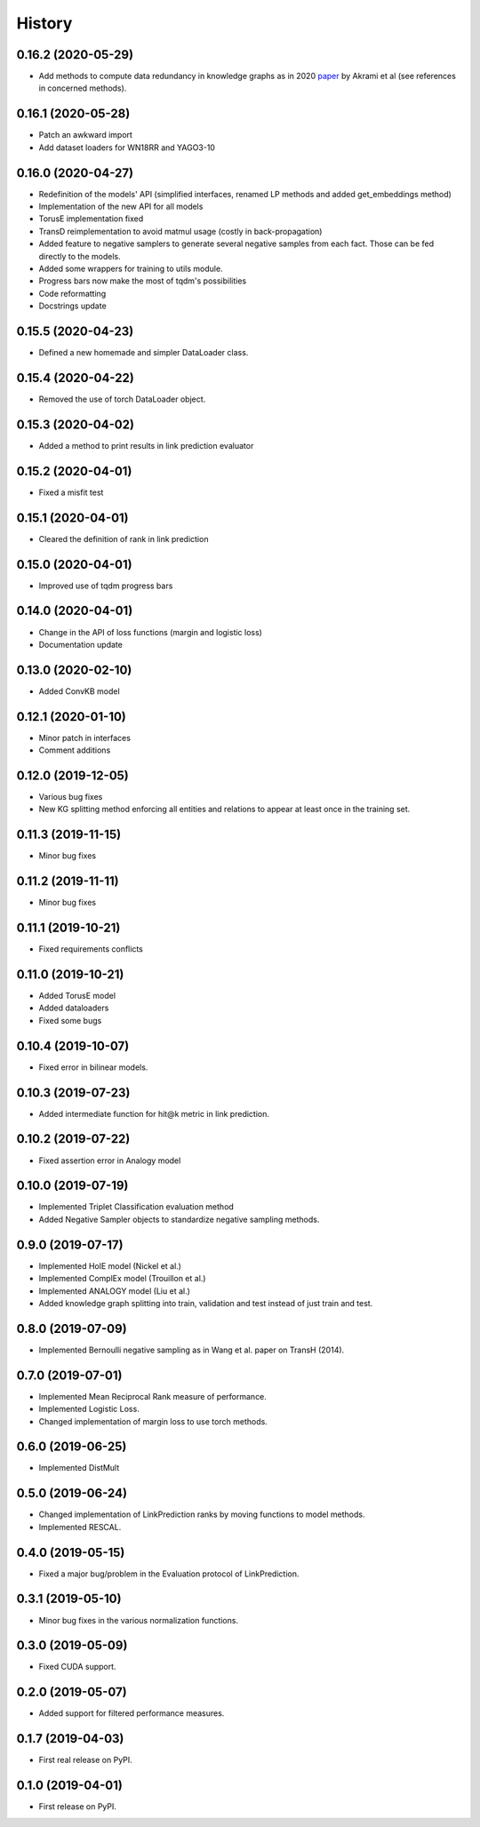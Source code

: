 =======
History
=======

0.16.2 (2020-05-29)
-------------------
* Add methods to compute data redundancy in knowledge graphs as in 2020
  `paper <https://arxiv.org/pdf/2003.08001.pdf>`__ by Akrami et al
  (see references in concerned methods).

0.16.1 (2020-05-28)
-------------------
* Patch an awkward import
* Add dataset loaders for WN18RR and YAGO3-10

0.16.0 (2020-04-27)
-------------------
* Redefinition of the models' API (simplified interfaces, renamed LP
  methods and added get_embeddings method)
* Implementation of the new API for all models
* TorusE implementation fixed
* TransD reimplementation to avoid matmul usage (costly in
  back-propagation)
* Added feature to negative samplers to generate several negative
  samples from each fact. Those can be fed directly to the models.
* Added some wrappers for training to utils module.
* Progress bars now make the most of tqdm's possibilities
* Code reformatting
* Docstrings update

0.15.5 (2020-04-23)
-------------------
* Defined a new homemade and simpler DataLoader class.

0.15.4 (2020-04-22)
-------------------
* Removed the use of torch DataLoader object.

0.15.3 (2020-04-02)
-------------------
* Added a method to print results in link prediction evaluator

0.15.2 (2020-04-01)
-------------------
* Fixed a misfit test

0.15.1 (2020-04-01)
-------------------
* Cleared the definition of rank in link prediction

0.15.0 (2020-04-01)
-------------------
* Improved use of tqdm progress bars

0.14.0 (2020-04-01)
-------------------
* Change in the API of loss functions (margin and logistic loss)
* Documentation update

0.13.0 (2020-02-10)
-------------------
* Added ConvKB model

0.12.1 (2020-01-10)
-------------------
* Minor patch in interfaces
* Comment additions

0.12.0 (2019-12-05)
-------------------
* Various bug fixes
* New KG splitting method enforcing all entities and relations to appear at least once in the training set.

0.11.3 (2019-11-15)
-------------------
* Minor bug fixes

0.11.2 (2019-11-11)
-------------------
* Minor bug fixes

0.11.1 (2019-10-21)
-------------------
* Fixed requirements conflicts

0.11.0 (2019-10-21)
-------------------
* Added TorusE model
* Added dataloaders
* Fixed some bugs

0.10.4 (2019-10-07)
-------------------
* Fixed error in bilinear models.

0.10.3 (2019-07-23)
-------------------
* Added intermediate function for hit@k metric in link prediction.

0.10.2 (2019-07-22)
-------------------
* Fixed assertion error in Analogy model

0.10.0 (2019-07-19)
-------------------
* Implemented Triplet Classification evaluation method
* Added Negative Sampler objects to standardize negative sampling methods.


0.9.0 (2019-07-17)
------------------
* Implemented HolE model (Nickel et al.)
* Implemented ComplEx model (Trouillon et al.)
* Implemented ANALOGY model (Liu et al.)
* Added knowledge graph splitting into train, validation and test instead of just train and test.

0.8.0 (2019-07-09)
------------------
* Implemented Bernoulli negative sampling as in Wang et al. paper on TransH (2014).

0.7.0 (2019-07-01)
------------------
* Implemented Mean Reciprocal Rank measure of performance.
* Implemented Logistic Loss.
* Changed implementation of margin loss to use torch methods.

0.6.0 (2019-06-25)
------------------
* Implemented DistMult

0.5.0 (2019-06-24)
------------------
* Changed implementation of LinkPrediction ranks by moving functions to model methods.
* Implemented RESCAL.

0.4.0 (2019-05-15)
------------------
* Fixed a major bug/problem in the Evaluation protocol of LinkPrediction.

0.3.1 (2019-05-10)
------------------
* Minor bug fixes in the various normalization functions.

0.3.0 (2019-05-09)
------------------
* Fixed CUDA support.

0.2.0 (2019-05-07)
------------------
* Added support for filtered performance measures.

0.1.7 (2019-04-03)
------------------
* First real release on PyPI.

0.1.0 (2019-04-01)
------------------
* First release on PyPI.
